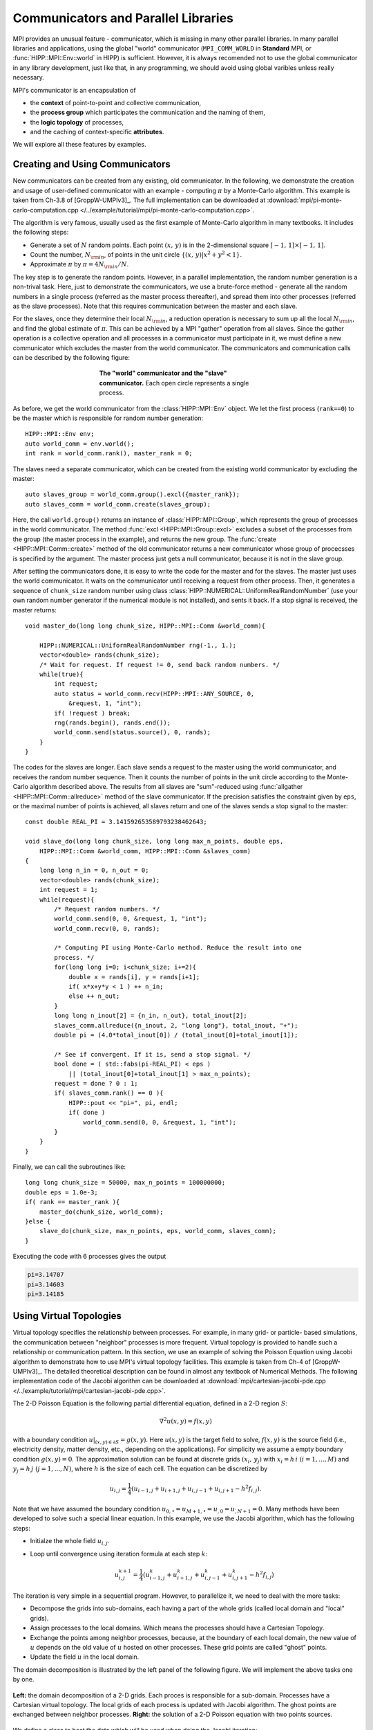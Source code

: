 Communicators and Parallel Libraries
=======================================

MPI provides an unusual feature - communicator, which is missing in many other 
parallel libraries. In many parallel libraries and applications, using the 
global "world" communicator (``MPI_COMM_WORLD`` in **Standard** MPI, or :func:`HIPP::MPI::Env::world` in HIPP)
is sufficient. However, it is always recomended not to use the global communicator
in any library development, just like that, in any programming, we should avoid using 
global varibles unless really necessary.

MPI's communicator is an encapsulation of 

- the **context** of point-to-point and collective communication, 
- the **process group** which participates the communication and the naming of them,
- the **logic topology** of processes, 
- and the caching of context-specific **attributes**. 

We will explore all these features by examples.

Creating and Using Communicators
----------------------------------

New communicators can be created from any existing, old communicator. 
In the following, we demonstrate the creation and usage of user-defined communicator
with an example - computing :math:`\pi` by a Monte-Carlo algorithm. This example 
is taken from Ch-3.8 of [GroppW-UMPIv3]_. The full implementation can be 
downloaded at :download:`mpi/pi-monte-carlo-computation.cpp </../example/tutorial/mpi/pi-monte-carlo-computation.cpp>`.

The algorithm is very famous, usually used as the first example of Monte-Carlo 
algorithm in many textbooks. It includes the following steps:

- Generate a set of :math:`N` random points. Each point :math:`(x,\,y)` is in the 2-dimensional square :math:`[-1,\,1]\times[-1,\,1]`.
- Count the number, :math:`N_{\rm in}`, of points in the unit circle :math:`\{(x,\,y)|x^2+y^2<1\}`. 
- Approximate :math:`\pi` by :math:`\pi = 4 N_{\rm in}/N`. 

The key step is to generate the random points. However, in a parallel implementation, the 
random number generation is a non-trival task. Here, just to demonstrate the 
communicators, we use a brute-force method - generate all the random numbers in 
a single process (referred as the master process thereafter), and spread them into other processes 
(referred as the slave processes). 
Note that this requires communication between the master and each slave.

For the slaves, once they determine their local :math:`N_{\rm in}`, a reduction operation is necessary
to sum up all the local :math:`N_{\rm in}`, and find the global estimate of :math:`\pi`. 
This can be achieved by a MPI "gather" operation from all slaves. Since the gather operation 
is a collective operation and all processes in a communicator must participate in it,
we must define a new communicator which excludes the master from the world communicator.
The communicators and communication calls can be described by the following figure:

.. _fig-tutor-mpi-basic-comm-pi-calc:
.. figure:: img/comm-pi-calc.png
    :figwidth: 50%
    :align: center

    **The "world" communicator and the "slave" communicator.** Each open circle represents 
    a single process.


As before, we get the world communicator from the :class:`HIPP::MPI::Env` object. We
let the first process (``rank==0``) to be the master which is responsible for 
random number generation::

    HIPP::MPI::Env env;
    auto world_comm = env.world();
    int rank = world_comm.rank(), master_rank = 0;

The slaves need a separate communicator, which can be created from the existing world
communicator by excluding the master::

    auto slaves_group = world_comm.group().excl({master_rank});
    auto slaves_comm = world_comm.create(slaves_group);

Here, the call ``world.group()`` returns an instance of :class:`HIPP::MPI::Group`, 
which represents the group of processes in the world 
communicator. The method :func:`excl <HIPP::MPI::Group::excl>` excludes a subset 
of the processes from the group (the master process in the example), and returns 
the new group. The :func:`create <HIPP::MPI::Comm::create>` method of the old communicator
returns a new communicator whose group of procecsses is specified by the argument.
The master process just gets a null communicator, because it is not in the slave group.

After setting the communicators done, it is easy to write the code for the master 
and for the slaves. The master just uses the world communicator. It waits on 
the communicator until receiving a request from other process. Then, it generates 
a sequence of ``chunk_size`` random number using class :class:`HIPP::NUMERICAL::UniformRealRandomNumber`
(use your own random number generator if the numerical module is not installed), and 
sents it back. If a stop signal is received, the master returns::

    void master_do(long long chunk_size, HIPP::MPI::Comm &world_comm){

        HIPP::NUMERICAL::UniformRealRandomNumber rng(-1., 1.);
        vector<double> rands(chunk_size);
        /* Wait for request. If request != 0, send back random numbers. */
        while(true){
            int request;
            auto status = world_comm.recv(HIPP::MPI::ANY_SOURCE, 0, 
                &request, 1, "int");
            if( !request ) break;
            rng(rands.begin(), rands.end());
            world_comm.send(status.source(), 0, rands);
        }
    }

The codes for the slaves are longer. Each slave sends a request to the master using 
the world communicator, and receives the random number sequence. Then it counts
the number of points in the unit circle according to the Monte-Carlo algorithm 
described above. The results from all slaves are "sum"-reduced using 
:func:`allgather <HIPP::MPI::Comm::allreduce>` method of the slave communicator.
If the precision satisfies the constraint given by ``eps``, or the maximal 
number of points is achieved, all slaves return and one of the slaves sends a 
stop signal to the master::

    const double REAL_PI = 3.141592653589793238462643;

    void slave_do(long long chunk_size, long long max_n_points, double eps, 
        HIPP::MPI::Comm &world_comm, HIPP::MPI::Comm &slaves_comm)
    {
        long long n_in = 0, n_out = 0;
        vector<double> rands(chunk_size);
        int request = 1;
        while(request){
            /* Request random numbers. */
            world_comm.send(0, 0, &request, 1, "int");
            world_comm.recv(0, 0, rands);
            
            /* Computing PI using Monte-Carlo method. Reduce the result into one 
            process. */
            for(long long i=0; i<chunk_size; i+=2){
                double x = rands[i], y = rands[i+1];
                if( x*x+y*y < 1 ) ++ n_in;
                else ++ n_out;
            }
            long long n_inout[2] = {n_in, n_out}, total_inout[2];
            slaves_comm.allreduce({n_inout, 2, "long long"}, total_inout, "+");
            double pi = (4.0*total_inout[0]) / (total_inout[0]+total_inout[1]);

            /* See if convergent. If it is, send a stop signal. */
            bool done = ( std::fabs(pi-REAL_PI) < eps ) 
                || (total_inout[0]+total_inout[1] > max_n_points);
            request = done ? 0 : 1;
            if( slaves_comm.rank() == 0 ){
                HIPP::pout << "pi=", pi, endl;
                if( done )
                    world_comm.send(0, 0, &request, 1, "int");
            }
        }
    }

Finally, we can call the subroutines like::

    long long chunk_size = 50000, max_n_points = 100000000; 
    double eps = 1.0e-3;
    if( rank == master_rank ){
        master_do(chunk_size, world_comm);
    }else {
        slave_do(chunk_size, max_n_points, eps, world_comm, slaves_comm);
    }

Executing the code with 6 processes gives the output 

.. code-block:: text 

    pi=3.14707
    pi=3.14603
    pi=3.14185

Using Virtual Topologies
--------------------------
Virtual topology specifies the relationship between processes. For example, in many grid- or particle- based
simulations, the communication between "neighbor" processes is more frequent. Virtual topology is 
provided to handle such a relationship or communication pattern. In this section, we use an example 
of solving the Poisson Equation using Jacobi algorithm to demonstrate how to use MPI's virtual topology
facilities. This example is taken from Ch-4 of [GroppW-UMPIv3]_. The detailed theoretical description 
can be found in almost any textbook of Numerical Methods. The following implementation code of the Jacobi 
algorithm can be downloaded at :download:`mpi/cartesian-jacobi-pde.cpp </../example/tutorial/mpi/cartesian-jacobi-pde.cpp>`.

The 2-D Poisson Equation is the following partial differential equation, defined in a 2-D region :math:`S`:

.. math::

    \nabla^2 u(x,y) = f(x,y)

with a boundary condition :math:`u|_{(x,y)\in \partial S }=g(x,y)`. Here :math:`u(x,y)` is the target field 
to solve, :math:`f(x,y)` is the source field (i.e., electricity density, matter density, etc., depending on the applications).
For simplicity we assume a empty 
boundary condition :math:`g(x,y)=0`. The approximation solution can be found at discrete grids :math:`(x_i,\,y_j)` 
with :math:`x_i=h\,i\ (i=1,...,M)` and :math:`y_j=h\,j\ (j=1,...,N)`, where :math:`h` is the size of 
each cell. The equation can be discretized by 

.. math::

    u_{i,j} = \frac{1}{4}(u_{i-1,j}+u_{i+1,j}+u_{i,j-1}+u_{i,j+1}-h^2 f_{i,j}).

Note that we have assumed the boundary condition :math:`u_{0,\bullet} = u_{M+1,\bullet} = u_{\dot,0} = u_{\dot, N+1}=0`.
Many methods have been developed to solve such a special linear equation. In this example, we use 
the Jacobi algorithm, which has the following steps:

- Initialze the whole field :math:`u_{i,j}`.
- Loop until convergence using iteration formula at each step :math:`k`: 
    
    .. math :: 

        u_{i,j}^{k+1}=\frac{1}{4}(u_{i-1,j}^k+u_{i+1,j}^k+u_{i,j-1}^k+u_{i,j+1}^k-h^2 f_{i,j})

The iteration is very simple in a sequential program. However, to parallelize it, we need to deal with 
the more tasks:

- Decompose the grids into sub-domains, each having a part of the whole grids (called local domain and "local" grids).
- Assign processes to the local domains. Which means the processes should have a Cartesian Topology.
- Exchange the points among neighbor processes, because, at the boundary of each 
  local domain, the new value of :math:`u` depends on the old value of :math:`u` hosted 
  on other processes. These grid points are called "ghost" points.
- Update the field :math:`u` in the local domain. 

The domain decomposition is illustrated by the left panel of the following figure. We will
implement the above tasks one by one.

.. _fig-tutor-mpi-cartsian-topology-poisson-solver:
.. figure:: img/cartsian-topology-poisson-solver.png
    :align: center

    **Left:** the domain decomposition of a 2-D grids. Each proces is responsible 
    for a sub-domain. Processes have a Cartesian virtual topology. The local grids 
    of each process is updated with Jacobi algorithm. The ghost points are exchanged 
    between neighbor processes.
    **Right:** the solution of a 2-D Poisson equation with two points sources.

We define a class to host the data which will be used when doing the Jacobi iteration::

    using Matrix = Eigen::Matrix<double, Eigen::Dynamic, Eigen::Dynamic, Eigen::RowMajor>;
    using Comm = HIPP::MPI::Comm;
    using Datatype = HIPP::MPI::Datatype;

    class Jacobi2D {
    public:
        Jacobi2D(int global_sz[2], double h, const Matrix &f, 
            const Comm &comm, double eps=1.0e-3, int max_n_iters=10000);
        void run();
        Matrix result() { return _u_new.block(1, 1, _sz[0], _sz[1]); }
    private:
        /* the PDE matrices and their meta-info */
        int _global_sz[2], _sz[2];
        double _h;
        Matrix _u, _u_new, _f;

        /* communication pattern - the topology */
        Comm _comm;
        int _x_prev, _x_next, _y_prev, _y_next;
        Datatype _row_type, _col_type;
        
        /* stop criteria */
        double _eps;
        int _max_n_iters;

        void update(const Matrix &u_src, Matrix &u_dest);
        void exchange(Matrix &u);
        bool is_convergent();
    };

To simplify the implementation, we use another numerical library `Eigen <http://eigen.tuxfamily.org/>`_.
We use Eigen's matrix class to represent the scalar field.

The global numbers of grids in x and y direction are stored in ``_global_sz``, while 
the local domain size is stored in ``_sz``. The cell size is ``_h``. The local part of the 
target field before and after each iteration are ``_u`` and ``_u_new``, whose shapes are 
the local domain size + 2, to host the ghost points. The source field is ``_f``.

In MPI, the virtual topology is associated with a communicator. Hence, we use 
a new communicator ``_comm`` to represent it. Other members for the topology 
will be introduced later. The member ``_max_n_iters`` controls the maximal number 
of iterations. When the "difference" of :math:`u` 
between two iteration steps is less than ``_eps``, the algorithm exits.

To use the ``Jacobi2D`` class, one just declares an instace of it, then calls ``run()``,
and finally gets the result local field by ``result()``, which trims the ghost points 
and returns the local field :math:`u`. 

In the following, we describe how to implement all those member functions of ``Jacobi2D``.

The constructor performs initialization steps for the problem::

    Jacobi2D::Jacobi2D(int global_sz[2], double h, const Matrix &f, 
        const Comm &comm, double eps, int max_n_iters)
    : _h(h), _f(f), _comm(nullptr), _row_type(nullptr), _col_type(nullptr),
    _eps(eps), _max_n_iters(max_n_iters)
    {
        /* Create cartesian topology, get the ranks of neighbors. */
        vector<int> dims;
        Comm::dims_create(comm.size(), 2, dims);
        _comm = comm.cart_create(dims, {0, 0});
        _comm.cart_shift(0, 1, _x_prev, _x_next);
        _comm.cart_shift(1, 1, _y_prev, _y_next);

        /* Pin down the local size. Initialize matrices. */
        vector<int> coords = _comm.cart_coords(_comm.rank());
        for(int i=0; i<2; ++i){
            _global_sz[i] = global_sz[i];
            auto [b, e] = HIPP::MPI::WorkDecomp1D::uniform_block(
                _global_sz[i], dims[i], coords[i]);
            _sz[i] = e-b;
        }
        _u = Matrix::Zero(_sz[0]+2, _sz[1]+2);
        _u_new = _u;
        _row_type = HIPP::MPI::DOUBLE.vector(1, _sz[1], _sz[1]+2);
        _col_type = HIPP::MPI::DOUBLE.vector(_sz[0], 1, _sz[1]+2);
    }

The arguments of the constructor includes the Poisson problem specification: ``global_sz``,
``h`` and ``f``, the MPI communicator ``comm`` for parallelization, and the stop 
criteria ``eps`` and ``max_n_iters``. Some of the members are directly initialized 
in the initialization list, the other are initialized in the function body. 

To create a Cartesian topology, we have to determine the number of processes at each 
dimension/axis-direction, i.e., ``dims``. This can be found by :func:`dims_create <HIPP::MPI::Comm::dims_create>`  static method,
which uses the total number of processes available and the number of dimensions (2 in the example) to 
find a balanced ``dims``. Then, ``dims`` is passed into :func:`cart_create <HIPP::MPI::Comm::cart_create>` method, 
which returns a new commnicator with Cartesian topology. The second argument of :func:`cart_create <HIPP::MPI::Comm::cart_create>`
specifies whether we need a periodic boundary for each direction (``{0, 0}`` for non-periodic). 
The coordinates of each process in the topology can be found by :func:`cart_coords <HIPP::MPI::Comm::cart_coords>` method, 
the "previous" and "next" processes at each direction can be found by :func:`cart_shift <HIPP::MPI::Comm::cart_shift>` method.
Note that for a process at the boundary, its "previous" or "next" process will be a NULL value :var:`HIPP::MPI::PROC_NULL`, which 
is a valid argument for the communication calls.

Once the topology is defined, we then initialize the data in the local domain. To get the index range of the 
grids which the current process is responsible for, we use the work decomposition class :class:`WorkDecomp1D <HIPP::MPI::WorkDecomp1D>` and 
its method :func:`uniform_block <HIPP::MPI::WorkDecomp1D::uniform_block>`. This trys to decompose the grids 
in a uniform way, and return the starting and ending indices. The field matrix ``_u`` and ``_u_new`` are 2 grids larger
than the local domain to hold the ghost points. They are initialized to zeros.

For convenience, we also define two new MPI datatypes. ``_row_type`` can be used to send/receive a row 
of data in the local domain. ``_col_type`` is for a column of data.

After all these preparation, the Jacobi iteration is as simple as::

    void Jacobi2D::run() {
        for(int iter=0; iter<_max_n_iters; iter+=2){
            exchange(_u);
            update(_u, _u_new);
            exchange(_u_new);
            update(_u_new, _u);
            if( is_convergent() ) break;
        }
    }

Here, we perfom two iteration steps together. We exchange among processes the data on ``_u``, update the field and 
store the new field in ``_u_new``. Then, we do the same thing, but update the field in ``_u_new`` and put the result
back to ``_u``. The loop continues until the maximal number of iterations or the convergence.
The ``update()`` method just updates each grid point using four of its beighbors and the 
source field at the same grid point::

    void Jacobi2D::update(const Matrix &u_src, Matrix &u_dest) {
        auto [m, n] = _sz;
        u_dest.block(1,1,m,n) = 0.25 * ( u_src.block(0,1,m,n) 
            + u_src.block(2,1,m,n) + u_src.block(1,0,m,n) 
            + u_src.block(1,2,m,n) - (_h*_h)*_f );
    }

Note that we have used the block operation of Eigen's Matrix class to simplify the implementation. 

The ``exchange()`` method consists of a series of send/recv calls. In both x-axis and y-axis, 
each process sends the ghost points to its previous process in that axis, and receives from 
its next process. This gives a up/left information flow. Then the information flow is reversed, 
each process sends to next process and receives from the previous process::

    void Jacobi2D::exchange(Matrix &u) {
        auto [m, n] = _sz;

        /* Move data along x-axis */
        _comm.send(_x_prev, 0, &u(1,1), 1, _row_type);
        _comm.recv(_x_next, 0, &u(m+1,1), 1, _row_type);
        _comm.send(_x_next, 0, &u(m,1), 1, _row_type);
        _comm.recv(_x_prev, 0, &u(0,1), 1, _row_type);

        /* ... and along y-axis */
        _comm.send(_y_prev, 0, &u(1,1), 1, _col_type);
        _comm.recv(_y_next, 0, &u(1,n+1), 1, _col_type);
        _comm.send(_y_next, 0, &u(1,n), 1, _col_type);
        _comm.recv(_y_prev, 0, &u(1,0), 1, _col_type);
    }

The convergence test requires each process computes the sum of square difference of 
the old and new field. All procecess use the :func:`allreduce <HIPP::MPI::Comm::allreduce>` method 
to find the total sum of square, and then the root of mean square (RMS) error. If the error 
is small than the precision limit ``_eps``, the convergence is achieved::

    bool Jacobi2D::is_convergent() {
        auto [m, n] = _sz;
        double sum_sqr, total_sum_sqr, err;

        /* Find the RMS difference between two recent steps. */
        sum_sqr = (_u.block(1,1,m,n) - _u_new.block(1,1,m,n)).squaredNorm();
        _comm.allreduce({&sum_sqr, 1, "double"}, &total_sum_sqr, "+");
        err = std::sqrt(total_sum_sqr / (_global_sz[0]*_global_sz[1]));

        return err < _eps;
    }

As an example of using the ``Jacobi2D`` class, we define a :math:`20\times 20` field, 
and use :math:`4\times 4 =16` processes to solve the Poisson Equation of it. Each local 
domain is just :math:`5 \times 5`. We put two points sources at the domains of 
processes 1 and 10, then the ``Jacobi2D`` PDE solver is initialized, ``run()`` is called, 
and the result is returned by ``result()``::

    HIPP::MPI::Env env;
    auto comm = env.world();
    int rank = comm.rank();

    /* Put two source points in the field. Assume 4x4=16 processes are used. */
    int global_size[2] = {20, 20}, sz[2] = {5, 5};
    double h = 1.;
    Matrix f = Matrix::Zero(sz[0], sz[1]);
    if( rank == 1 || rank == 10 )
        f(4, 4) = -10.;

    Jacobi2D pde_solver(global_size, h, f, comm);
    pde_solver.run();
    Matrix result = pde_solver.result();

The result field :math:`u` is plotted in the right panel of :numref:`fig-tutor-mpi-cartsian-topology-poisson-solver`.

